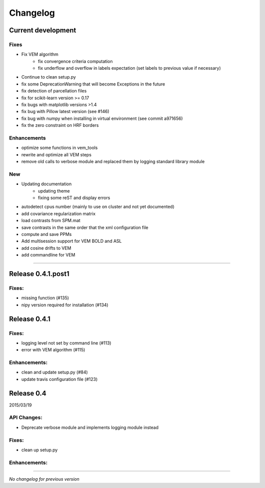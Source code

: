 Changelog
=========

Current development
+++++++++++++++++++

Fixes
-----

- Fix VEM algorithm
    + fix convergence criteria computation
    + fix underflow and overflow in labels expectation (set labels to previous
      value if necessary)
- Continue to clean setup.py
- fix some DeprecationWarning that will become Exceptions in the future
- fix detection of parcellation files
- fix for scikit-learn version >= 0.17
- fix bugs with matplotlib versions >1.4
- fix bug with Pillow latest version (see #146)
- fix bug with numpy when installing in virtual environment (see commit a971656)
- fix the zero constraint on HRF borders

Enhancements
------------

- optimize some functions in vem_tools
- rewrite and optimize all VEM steps
- remove old calls to verbose module and replaced them by logging standard library module

New
---

- Updating documentation
    + updating theme
    + fixing some reST and display errors
- autodetect cpus number (mainly to use on cluster and not yet documented)
- add covariance regularization matrix
- load contrasts from SPM.mat
- save contrasts in the same order that the xml configuration file
- compute and save PPMs
- Add multisession support for VEM BOLD and ASL
- add cosine drifts to VEM
- add commandline for VEM

-----------------------------------

Release 0.4.1.post1
+++++++++++++++++++

Fixes:
------

- missing function (#135)
- nipy version required for installation (#134)

Release 0.4.1
+++++++++++++

Fixes:
------

- logging level not set by command line (#113)
- error with VEM algorithm (#115)

Enhancements:
-------------

- clean and update setup.py (#84)
- update travis configuration file (#123)


Release 0.4
+++++++++++

2015/03/19

API Changes:
------------

- Deprecate verbose module and implements logging module instead

Fixes:
------

- clean up setup.py

Enhancements:
-------------

-----------------------------------

*No changelog for previous version*
